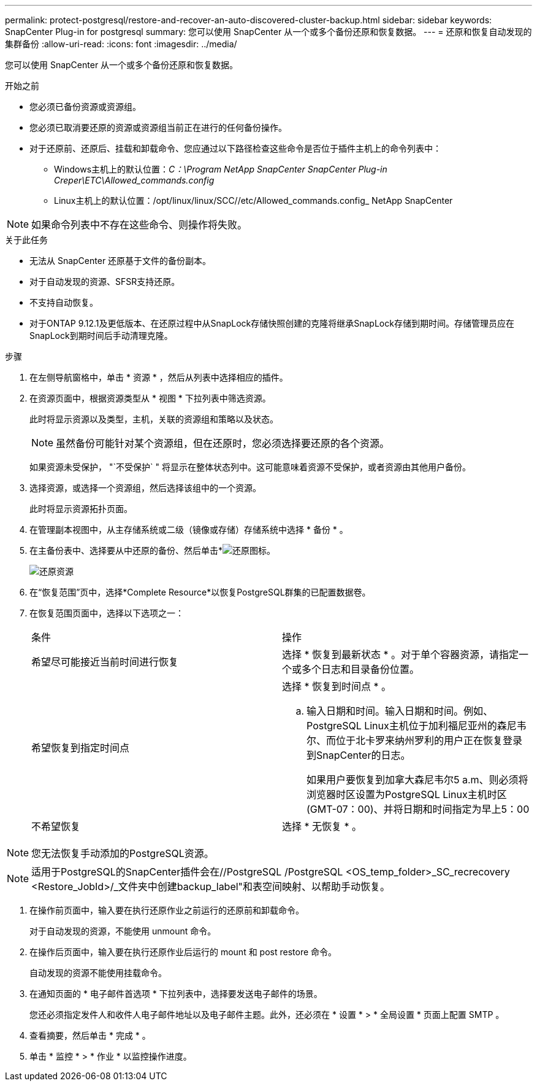 ---
permalink: protect-postgresql/restore-and-recover-an-auto-discovered-cluster-backup.html 
sidebar: sidebar 
keywords: SnapCenter Plug-in for postgresql 
summary: 您可以使用 SnapCenter 从一个或多个备份还原和恢复数据。 
---
= 还原和恢复自动发现的集群备份
:allow-uri-read: 
:icons: font
:imagesdir: ../media/


[role="lead"]
您可以使用 SnapCenter 从一个或多个备份还原和恢复数据。

.开始之前
* 您必须已备份资源或资源组。
* 您必须已取消要还原的资源或资源组当前正在进行的任何备份操作。
* 对于还原前、还原后、挂载和卸载命令、您应通过以下路径检查这些命令是否位于插件主机上的命令列表中：
+
** Windows主机上的默认位置：_C：\Program NetApp SnapCenter SnapCenter Plug-in Creper\ETC\Allowed_commands.config_
** Linux主机上的默认位置：/opt/linux/linux/SCC//etc/Allowed_commands.config_ NetApp SnapCenter





NOTE: 如果命令列表中不存在这些命令、则操作将失败。

.关于此任务
* 无法从 SnapCenter 还原基于文件的备份副本。
* 对于自动发现的资源、SFSR支持还原。
* 不支持自动恢复。
* 对于ONTAP 9.12.1及更低版本、在还原过程中从SnapLock存储快照创建的克隆将继承SnapLock存储到期时间。存储管理员应在SnapLock到期时间后手动清理克隆。


.步骤
. 在左侧导航窗格中，单击 * 资源 * ，然后从列表中选择相应的插件。
. 在资源页面中，根据资源类型从 * 视图 * 下拉列表中筛选资源。
+
此时将显示资源以及类型，主机，关联的资源组和策略以及状态。

+

NOTE: 虽然备份可能针对某个资源组，但在还原时，您必须选择要还原的各个资源。

+
如果资源未受保护， "`不受保护` " 将显示在整体状态列中。这可能意味着资源不受保护，或者资源由其他用户备份。

. 选择资源，或选择一个资源组，然后选择该组中的一个资源。
+
此时将显示资源拓扑页面。

. 在管理副本视图中，从主存储系统或二级（镜像或存储）存储系统中选择 * 备份 * 。
. 在主备份表中、选择要从中还原的备份、然后单击*image:../media/restore_icon.gif["还原图标"]。
+
image::../media/restoring_resource.gif[还原资源]

. 在“恢复范围”页中，选择*Complete Resource*以恢复PostgreSQL群集的已配置数据卷。
. 在恢复范围页面中，选择以下选项之一：
+
|===


| 条件 | 操作 


 a| 
希望尽可能接近当前时间进行恢复
 a| 
选择 * 恢复到最新状态 * 。对于单个容器资源，请指定一个或多个日志和目录备份位置。



 a| 
希望恢复到指定时间点
 a| 
选择 * 恢复到时间点 * 。

.. 输入日期和时间。输入日期和时间。例如、PostgreSQL Linux主机位于加利福尼亚州的森尼韦尔、而位于北卡罗来纳州罗利的用户正在恢复登录到SnapCenter的日志。
+
如果用户要恢复到加拿大森尼韦尔5 a.m、则必须将浏览器时区设置为PostgreSQL Linux主机时区(GMT-07：00)、并将日期和时间指定为早上5：00





 a| 
不希望恢复
 a| 
选择 * 无恢复 * 。

|===



NOTE: 您无法恢复手动添加的PostgreSQL资源。


NOTE: 适用于PostgreSQL的SnapCenter插件会在//PostgreSQL /PostgreSQL <OS_temp_folder>_SC_recrecovery <Restore_JobId>/_文件夹中创建backup_label"和表空间映射、以帮助手动恢复。

. 在操作前页面中，输入要在执行还原作业之前运行的还原前和卸载命令。
+
对于自动发现的资源，不能使用 unmount 命令。

. 在操作后页面中，输入要在执行还原作业后运行的 mount 和 post restore 命令。
+
自动发现的资源不能使用挂载命令。

. 在通知页面的 * 电子邮件首选项 * 下拉列表中，选择要发送电子邮件的场景。
+
您还必须指定发件人和收件人电子邮件地址以及电子邮件主题。此外，还必须在 * 设置 * > * 全局设置 * 页面上配置 SMTP 。

. 查看摘要，然后单击 * 完成 * 。
. 单击 * 监控 * > * 作业 * 以监控操作进度。

